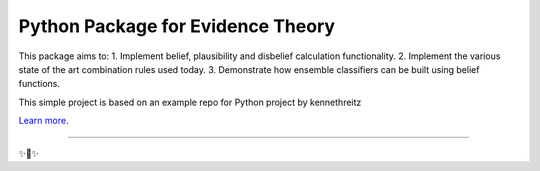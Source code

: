 Python Package for Evidence Theory
========================

This package aims to:
1. Implement belief, plausibility and disbelief calculation functionality.
2. Implement the various state of the art combination rules used today.
3. Demonstrate how ensemble classifiers can be built using belief functions.


This simple project is based on an example repo for Python project by kennethreitz

`Learn more <http://www.kennethreitz.org/essays/repository-structure-and-python>`_.

---------------

✨🍰✨